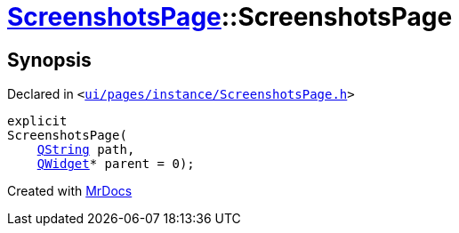 [#ScreenshotsPage-2constructor]
= xref:ScreenshotsPage.adoc[ScreenshotsPage]::ScreenshotsPage
:relfileprefix: ../
:mrdocs:


== Synopsis

Declared in `&lt;https://github.com/PrismLauncher/PrismLauncher/blob/develop/launcher/ui/pages/instance/ScreenshotsPage.h#L60[ui&sol;pages&sol;instance&sol;ScreenshotsPage&period;h]&gt;`

[source,cpp,subs="verbatim,replacements,macros,-callouts"]
----
explicit
ScreenshotsPage(
    xref:QString.adoc[QString] path,
    xref:QWidget.adoc[QWidget]* parent = 0);
----



[.small]#Created with https://www.mrdocs.com[MrDocs]#
